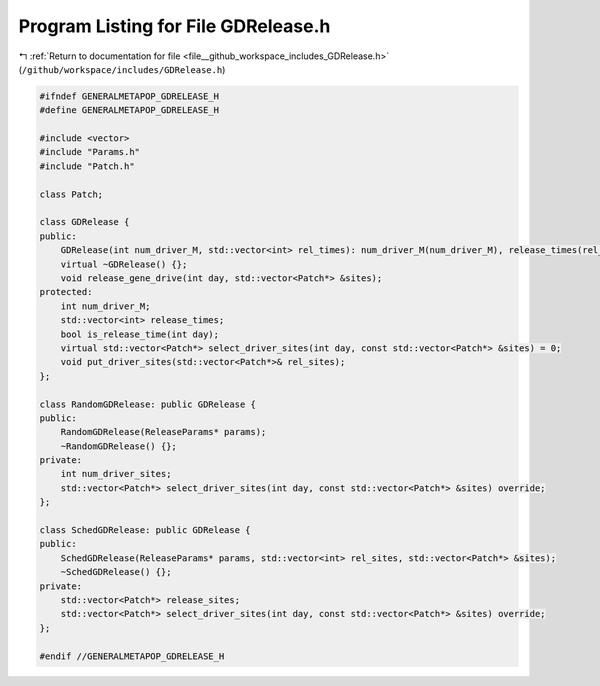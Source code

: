 
.. _program_listing_file__github_workspace_includes_GDRelease.h:

Program Listing for File GDRelease.h
====================================

|exhale_lsh| :ref:`Return to documentation for file <file__github_workspace_includes_GDRelease.h>` (``/github/workspace/includes/GDRelease.h``)

.. |exhale_lsh| unicode:: U+021B0 .. UPWARDS ARROW WITH TIP LEFTWARDS

.. code-block:: cpp

   #ifndef GENERALMETAPOP_GDRELEASE_H
   #define GENERALMETAPOP_GDRELEASE_H
   
   #include <vector>
   #include "Params.h"
   #include "Patch.h"
   
   class Patch;
   
   class GDRelease {
   public:
       GDRelease(int num_driver_M, std::vector<int> rel_times): num_driver_M(num_driver_M), release_times(rel_times) {}
       virtual ~GDRelease() {};
       void release_gene_drive(int day, std::vector<Patch*> &sites);
   protected:
       int num_driver_M;
       std::vector<int> release_times; 
       bool is_release_time(int day);
       virtual std::vector<Patch*> select_driver_sites(int day, const std::vector<Patch*> &sites) = 0;
       void put_driver_sites(std::vector<Patch*>& rel_sites);
   };
   
   class RandomGDRelease: public GDRelease {
   public:
       RandomGDRelease(ReleaseParams* params);
       ~RandomGDRelease() {};
   private:
       int num_driver_sites; 
       std::vector<Patch*> select_driver_sites(int day, const std::vector<Patch*> &sites) override;
   };
   
   class SchedGDRelease: public GDRelease {
   public:
       SchedGDRelease(ReleaseParams* params, std::vector<int> rel_sites, std::vector<Patch*> &sites);
       ~SchedGDRelease() {};
   private:
       std::vector<Patch*> release_sites; 
       std::vector<Patch*> select_driver_sites(int day, const std::vector<Patch*> &sites) override;
   };
   
   #endif //GENERALMETAPOP_GDRELEASE_H
